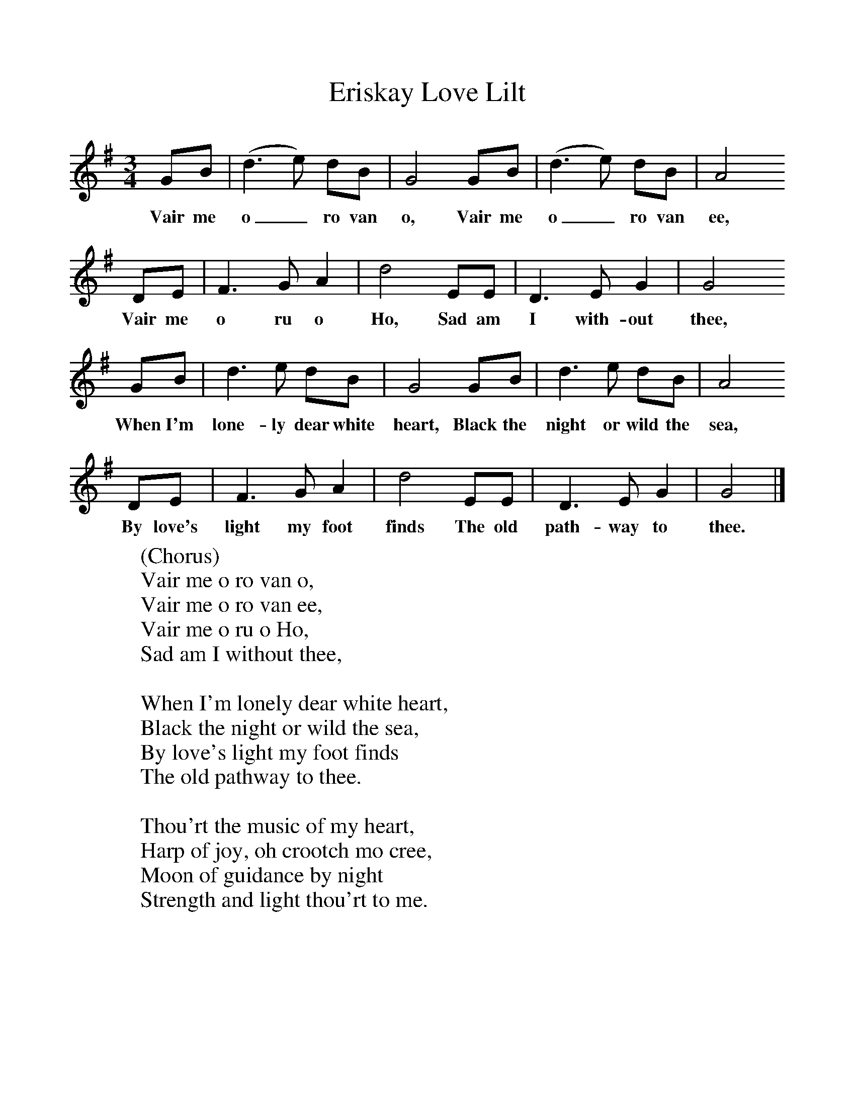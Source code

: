 %%scale 1
X:1     %Music
T:Eriskay Love Lilt
B:Singing Together, Spring 1973, BBC Publications
F:http://www.folkinfo.org/songs
M:3/4     %Meter
L:1/8     %
K:G
GB |(d3e) dB |G4 GB |(d3e) dB | A4
w:Vair me o_ ro van o, Vair me o_ ro van ee,
DE |F3 G A2 |d4 EE |D3 E G2 | G4
w:Vair me o ru o Ho, Sad am I with-out thee,
GB |d3 e dB |G4 GB |d3 e dB | A4
w:When I'm lone-ly dear white heart, Black the night or wild the sea,
DE |F3 G A2 |d4 EE |D3 E G2 | G4 |]
w:By love's light my foot finds The old path-way to thee.
W:(Chorus)
W:Vair me o ro van o,
W:Vair me o ro van ee,
W:Vair me o ru o Ho,
W:Sad am I without thee,
W:
W:When I'm lonely dear white heart,
W:Black the night or wild the sea,
W:By love's light my foot finds
W:The old pathway to thee.
W:
W:Thou'rt the music of my heart,
W:Harp of joy, oh crootch mo cree,
W:Moon of guidance by night
W:Strength and light thou'rt to me.
